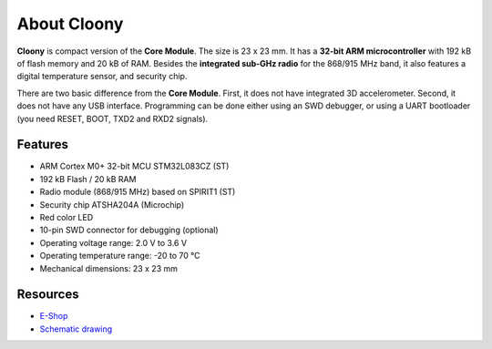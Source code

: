 ############
About Cloony
############

.. image:: ../_static/hardware/about_cloony/cloony.png
   :align: center
   :scale: 51%
   :alt: Cloony

**Cloony** is compact version of the **Core Module**. The size is 23 x 23 mm. It has a **32-bit ARM microcontroller** with 192 kB of flash memory and 20 kB of RAM.
Besides the **integrated sub-GHz radio** for the 868/915 MHz band, it also features a digital temperature sensor, and security chip.

.. image:: ../_static/hardware/about_cloony/cloony-pinout.png
   :align: center
   :scale: 51%
   :alt: Cloony Pinout

There are two basic difference from the **Core Module**. First, it does not have integrated 3D accelerometer.
Second, it does not have any USB interface. Programming can be done either using an SWD debugger,
or using a UART bootloader (you need RESET, BOOT, TXD2 and RXD2 signals).


********
Features
********

- ARM Cortex M0+ 32-bit MCU STM32L083CZ (ST)
- 192 kB Flash / 20 kB RAM
- Radio module (868/915 MHz) based on SPIRIT1 (ST)
- Security chip ATSHA204A (Microchip)
- Red color LED
- 10-pin SWD connector for debugging (optional)
- Operating voltage range: 2.0 V to 3.6 V
- Operating temperature range: -20 to 70 °C
- Mechanical dimensions: 23 x 23 mm

*********
Resources
*********

- `E-Shop <https://shop.hardwario.com/cloony/>`_
- `Schematic drawing <https://github.com/hardwario/bc-hardware/tree/master/out/bc-cloony>`_
